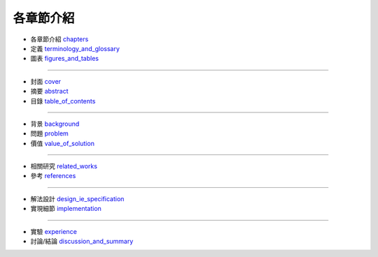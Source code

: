 各章節介紹
====================


- 各章節介紹 `chapters <./README.rst>`_
- 定義 `terminology_and_glossary <./terminology_and_glossary.rst>`_
- 圖表 `figures_and_tables <./figures_and_tables.rst>`_

--------------------

- 封面 `cover <./cover.rst>`_
- 摘要 `abstract <./abstract.rst>`_
- 目錄 `table_of_contents <./table_of_contents.rst>`_

--------------------

- 背景 `background <./background.rst>`_
- 問題 `problem <./problem.rst>`_
- 價值 `value_of_solution <./value_of_solution.rst>`_

--------------------

- 相關研究 `related_works <./related_works.rst>`_
- 參考 `references <./references.rst>`_

--------------------

- 解法設計 `design_ie_specification <./design_ie_specification.rst>`_
- 實現細節 `implementation <./implementation.rst>`_

--------------------

- 實驗 `experience <./experience.rst>`_
- 討論/結論 `discussion_and_summary <./discussion_and_summary.rst>`_
